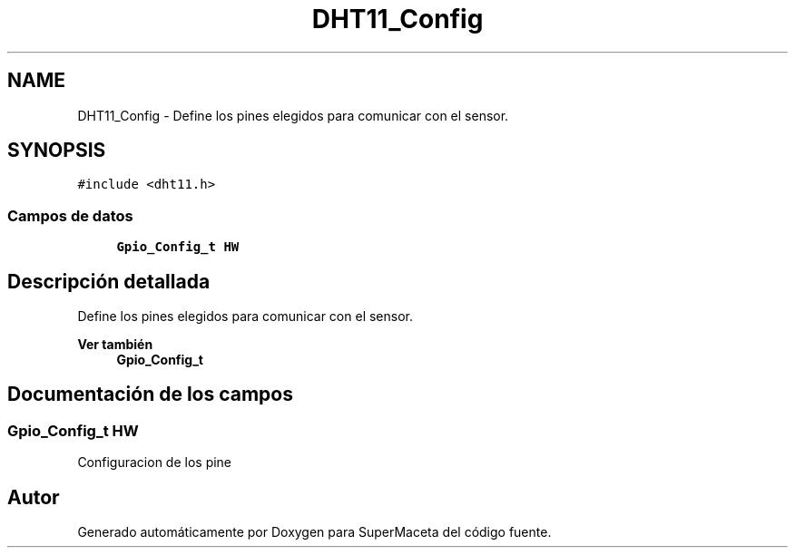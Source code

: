 .TH "DHT11_Config" 3 "Jueves, 23 de Septiembre de 2021" "Version 1" "SuperMaceta" \" -*- nroff -*-
.ad l
.nh
.SH NAME
DHT11_Config \- Define los pines elegidos para comunicar con el sensor\&.  

.SH SYNOPSIS
.br
.PP
.PP
\fC#include <dht11\&.h>\fP
.SS "Campos de datos"

.in +1c
.ti -1c
.RI "\fBGpio_Config_t\fP \fBHW\fP"
.br
.in -1c
.SH "Descripción detallada"
.PP 
Define los pines elegidos para comunicar con el sensor\&. 


.PP
\fBVer también\fP
.RS 4
\fBGpio_Config_t\fP 
.RE
.PP

.SH "Documentación de los campos"
.PP 
.SS "\fBGpio_Config_t\fP HW"
Configuracion de los pine 

.SH "Autor"
.PP 
Generado automáticamente por Doxygen para SuperMaceta del código fuente\&.
